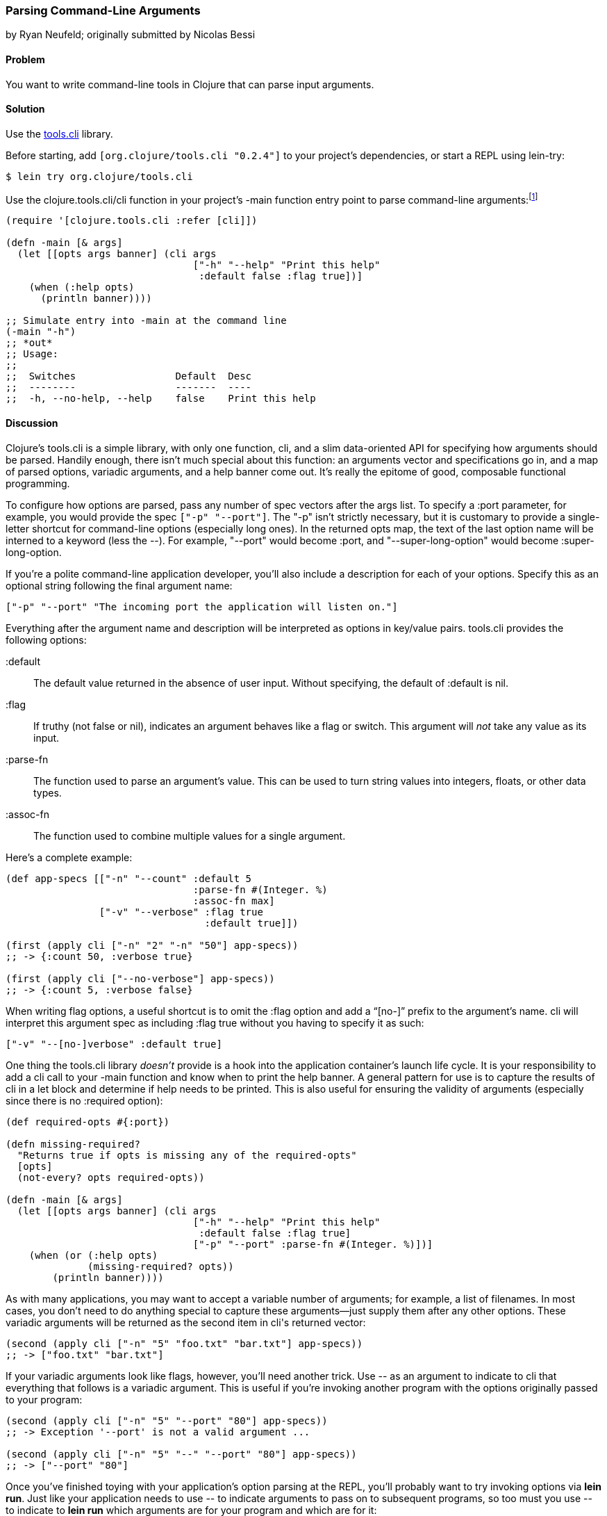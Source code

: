[[sec_parse_command_line_arguments]]
=== Parsing Command-Line Arguments
[role="byline"]
by Ryan Neufeld; originally submitted by Nicolas Bessi

==== Problem

You want to write command-line tools in Clojure that can parse input
arguments.(((command lines, parsing input arguments)))(((parsing, input arguments)))((("development ecosystem", "command line parsing")))(((tools.cli library)))((("Clojure", "clojure.tools.cli/cli")))

==== Solution

Use the https://github.com/clojure/tools.cli[+tools.cli+]
library.

Before starting, add `[org.clojure/tools.cli "0.2.4"]` to your project's
dependencies, or start a REPL using +lein-try+:

[source,shell-session]
----
$ lein try org.clojure/tools.cli
----

Use the +clojure.tools.cli/cli+ function in your project's +-main+
function entry point to parse command-line arguments:footnote:[Since
+tools.cli+ is so cool, this example can run entirely at the REPL.]

[source,clojure]
----
(require '[clojure.tools.cli :refer [cli]])

(defn -main [& args]
  (let [[opts args banner] (cli args
                                ["-h" "--help" "Print this help"
                                 :default false :flag true])]
    (when (:help opts)
      (println banner))))

;; Simulate entry into -main at the command line
(-main "-h")
;; *out*
;; Usage:
;;
;;  Switches                 Default  Desc
;;  --------                 -------  ----
;;  -h, --no-help, --help    false    Print this help
----

==== Discussion

Clojure's +tools.cli+ is a simple library, with only one function,
+cli+, and a slim data-oriented API for specifying how arguments
should be parsed. Handily enough, there isn't much special about this
function: an arguments vector and specifications go in, and a map of parsed
options, variadic arguments, and a help banner come out. It's really the
epitome of good, composable functional programming.

To configure how options are parsed, pass any number of spec vectors
after the +args+ list. To specify a +:port+ parameter, for example,
you would provide the spec `["-p" "--port"]`. The +"-p"+ isn't
strictly necessary, but it is customary to provide a single-letter
shortcut for command-line options (especially long ones). In the
returned +opts+ map, the text of the last option name will be interned
to a keyword (less the +--+). For example, +"--port"+ would become
+:port+, and +"--super-long-option"+ would become +:super-long-option+.

// TODO: This feature is not working--throws misc. errors when
// attempted.
//
// Optionally, you can pass a string as the first argument before
// vector specs. Whatever is in this string will be printed above the list of
// options. You've probably seen this to indicate how a command is to be
// used in a number of other command-line applications.
//
// [source,clojure]
// ----
// // TODO: Usage example
// ----

If you're a polite command-line application developer, you'll also
include a description for each of your options. Specify this as an
optional string following the final argument name:

[source,clojure]
----
["-p" "--port" "The incoming port the application will listen on."]
----

Everything after the argument name and description will be interpreted
as options in key/value pairs. +tools.cli+ provides the following
options:

+:default+:: The default value returned in the absence of user input.
  Without specifying, the default of +:default+ is +nil+.

+:flag+:: If truthy (not +false+ or +nil+), indicates an argument
  behaves like a flag or switch. This argument will _not_ take any
  value as its input.
  
+:parse-fn+:: The function used to parse an argument's value. This can
  be used to turn string values into integers, floats, or other
  data types.
  
+:assoc-fn+:: The function used to combine multiple values for a
  single argument.

Here's a complete example:

[source,clojure]
----
(def app-specs [["-n" "--count" :default 5
                                :parse-fn #(Integer. %)
                                :assoc-fn max]
                ["-v" "--verbose" :flag true
                                  :default true]])

(first (apply cli ["-n" "2" "-n" "50"] app-specs))
;; -> {:count 50, :verbose true}

(first (apply cli ["--no-verbose"] app-specs))
;; -> {:count 5, :verbose false}
----

When writing flag options, a useful shortcut is to omit the +:flag+
option and add a "`[no-]`" prefix to the argument's name. +cli+ will
interpret this argument spec as including +:flag true+ without you having
to specify it as such:

[source,clojure]
----
["-v" "--[no-]verbose" :default true]
----

One thing the +tools.cli+ library _doesn't_ provide is a hook into the
application container's launch life cycle. It is your responsibility to
add a +cli+ call to your +-main+ function and know when to print the
help banner. A general pattern for use is to capture the results of
+cli+ in a +let+ block and determine if help needs to be printed. This
is also useful for ensuring the validity of arguments (especially since
there is no +:required+ option):

[source,clojure]
----
(def required-opts #{:port})

(defn missing-required?
  "Returns true if opts is missing any of the required-opts"  
  [opts]
  (not-every? opts required-opts))

(defn -main [& args]
  (let [[opts args banner] (cli args
                                ["-h" "--help" "Print this help"
                                 :default false :flag true]
                                ["-p" "--port" :parse-fn #(Integer. %)])]
    (when (or (:help opts)
              (missing-required? opts))
        (println banner))))
----

As with many applications, you may want to accept a variable number of
arguments; for example, a list of filenames.
In most cases, you don't need to do anything special to capture these
arguments--just supply them after any other options. These variadic
arguments will be returned as the second item in ++cli++'s returned vector:

[source,clojure]
----
(second (apply cli ["-n" "5" "foo.txt" "bar.txt"] app-specs))
;; -> ["foo.txt" "bar.txt"]
----

If your variadic arguments look like flags, however, you'll need(((variadic arguments)))((("arguments, variadic")))
another trick. Use +--+ as an argument to indicate to +cli+ that
everything that follows is a variadic argument. This is useful if
you're invoking another program with the options originally passed to
your program:

[source,clojure]
----
(second (apply cli ["-n" "5" "--port" "80"] app-specs))
;; -> Exception '--port' is not a valid argument ...

(second (apply cli ["-n" "5" "--" "--port" "80"] app-specs))
;; -> ["--port" "80"]
----

Once you've finished toying with your application's option parsing at
the REPL, you'll probably want to try invoking options via *+lein run+*.
Just like your application needs to use +--+ to indicate arguments to
pass on to subsequent programs, so too must you use +--+ to indicate to
*+lein run+* which arguments are for your program and which are for it:

[source,shell-session]
----
# If app-specs were rigged up to a project...
$ lein run -- -n 5 --no-verbose
----

==== See Also

* <<sec_command_line_applications>> to learn more about invoking
  applications from the command line
* <<sec_local_io_writing_to_stdout_and_stderr>> to learn about input and output streams
* <<sec_packaging_jars>> to learn how to package an application as
  an executable JAR file
* For building _ncurses_-style applications, see
  http://bit.ly/clj-lanterna[+clojure-lanterna+], a wrapper
  around the Lanterna terminal output library
